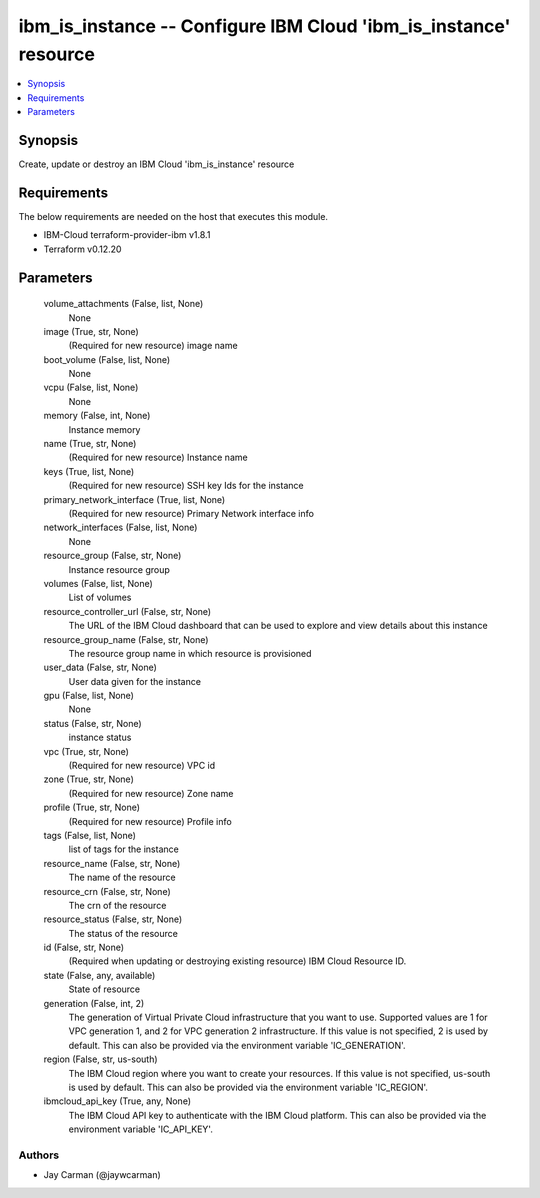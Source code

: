 
ibm_is_instance -- Configure IBM Cloud 'ibm_is_instance' resource
=================================================================

.. contents::
   :local:
   :depth: 1


Synopsis
--------

Create, update or destroy an IBM Cloud 'ibm_is_instance' resource



Requirements
------------
The below requirements are needed on the host that executes this module.

- IBM-Cloud terraform-provider-ibm v1.8.1
- Terraform v0.12.20



Parameters
----------

  volume_attachments (False, list, None)
    None


  image (True, str, None)
    (Required for new resource) image name


  boot_volume (False, list, None)
    None


  vcpu (False, list, None)
    None


  memory (False, int, None)
    Instance memory


  name (True, str, None)
    (Required for new resource) Instance name


  keys (True, list, None)
    (Required for new resource) SSH key Ids for the instance


  primary_network_interface (True, list, None)
    (Required for new resource) Primary Network interface info


  network_interfaces (False, list, None)
    None


  resource_group (False, str, None)
    Instance resource group


  volumes (False, list, None)
    List of volumes


  resource_controller_url (False, str, None)
    The URL of the IBM Cloud dashboard that can be used to explore and view details about this instance


  resource_group_name (False, str, None)
    The resource group name in which resource is provisioned


  user_data (False, str, None)
    User data given for the instance


  gpu (False, list, None)
    None


  status (False, str, None)
    instance status


  vpc (True, str, None)
    (Required for new resource) VPC id


  zone (True, str, None)
    (Required for new resource) Zone name


  profile (True, str, None)
    (Required for new resource) Profile info


  tags (False, list, None)
    list of tags for the instance


  resource_name (False, str, None)
    The name of the resource


  resource_crn (False, str, None)
    The crn of the resource


  resource_status (False, str, None)
    The status of the resource


  id (False, str, None)
    (Required when updating or destroying existing resource) IBM Cloud Resource ID.


  state (False, any, available)
    State of resource


  generation (False, int, 2)
    The generation of Virtual Private Cloud infrastructure that you want to use. Supported values are 1 for VPC generation 1, and 2 for VPC generation 2 infrastructure. If this value is not specified, 2 is used by default. This can also be provided via the environment variable 'IC_GENERATION'.


  region (False, str, us-south)
    The IBM Cloud region where you want to create your resources. If this value is not specified, us-south is used by default. This can also be provided via the environment variable 'IC_REGION'.


  ibmcloud_api_key (True, any, None)
    The IBM Cloud API key to authenticate with the IBM Cloud platform. This can also be provided via the environment variable 'IC_API_KEY'.













Authors
~~~~~~~

- Jay Carman (@jaywcarman)


